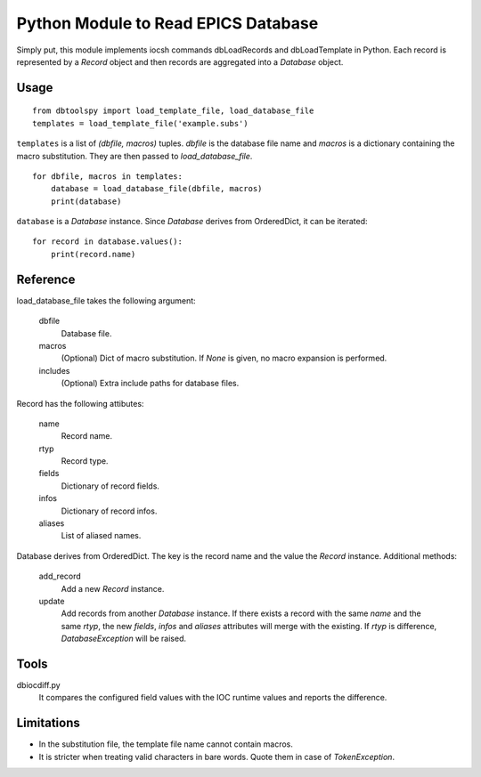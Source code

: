 Python Module to Read EPICS Database
====================================

Simply put, this module implements iocsh commands dbLoadRecords and dbLoadTemplate in Python. Each record is represented by a *Record* object and then records are aggregated into a *Database* object.

Usage
-----

::

    from dbtoolspy import load_template_file, load_database_file
    templates = load_template_file('example.subs')

``templates`` is a list of *(dbfile, macros)* tuples. *dbfile* is the database file name and *macros* is a dictionary containing the macro substitution. They are then passed to *load_database_file*.

::

    for dbfile, macros in templates:
        database = load_database_file(dbfile, macros)
        print(database)

``database`` is a *Database* instance. Since *Database* derives from OrderedDict, it can be iterated::

    for record in database.values():
        print(record.name)


Reference
---------

load_database_file takes the following argument:

   dbfile
     Database file.

   macros
     (Optional) Dict of macro substitution. If *None* is given, no macro expansion is performed.

   includes
     (Optional) Extra include paths for database files.

Record has the following attibutes:

  name 
    Record name.

  rtyp
    Record type.

  fields
    Dictionary of record fields.

  infos
    Dictionary of record infos.

  aliases
    List of aliased names.


Database derives from OrderedDict. The key is the record name and the value the *Record* instance. Additional methods:

  add_record
    Add a new *Record* instance.

  update
    Add records from another *Database* instance. If there exists a record with the same *name* and the same *rtyp*, the new *fields*, *infos* and *aliases* 
    attributes will merge with the existing. If *rtyp* is difference, *DatabaseException* will be raised.


Tools
-----

dbiocdiff.py
  It compares the configured field values with the IOC runtime values and reports the difference.


Limitations
-----------

* In the substitution file, the template file name cannot contain macros.
* It is stricter when treating valid characters in bare words. Quote them in case of *TokenException*. 

